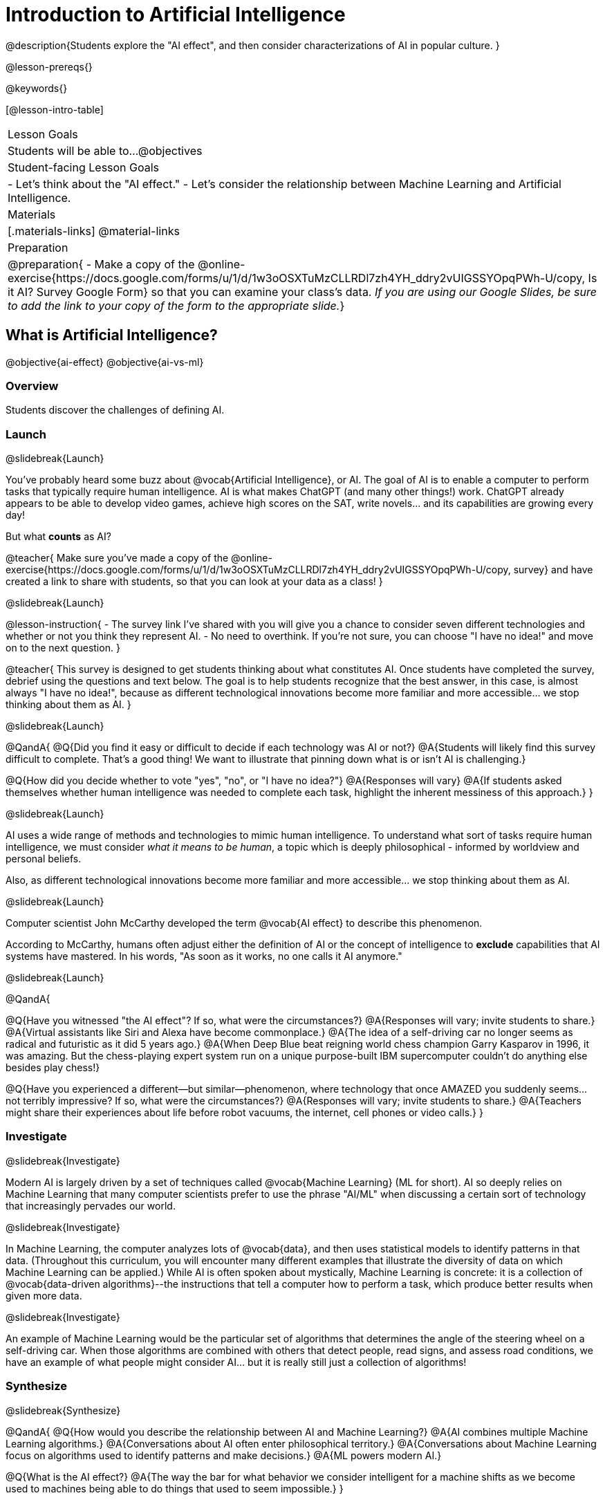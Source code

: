 [.beta]
= Introduction to Artificial Intelligence

@description{Students explore the "AI effect", and then consider characterizations of AI in popular culture. }

@lesson-prereqs{}


@keywords{}

[@lesson-intro-table]
|===
| Lesson Goals
| Students will be able to...
@objectives

| Student-facing Lesson Goals
|
- Let's think about the "AI effect."
- Let's consider the relationship between Machine Learning and Artificial Intelligence.

| Materials
|[.materials-links]
@material-links

| Preparation
| @preparation{
- Make a copy of the @online-exercise{https://docs.google.com/forms/u/1/d/1w3oOSXTuMzCLLRDl7zh4YH_ddry2vUIGSSYOpqPWh-U/copy, Is it AI? Survey Google Form} so that you can examine your class's data. _If you are using our Google Slides, be sure to add the link to your copy of the form to the appropriate slide._}

|===

== What is Artificial Intelligence?

@objective{ai-effect}
@objective{ai-vs-ml}

=== Overview

Students discover the challenges of defining AI.

=== Launch
@slidebreak{Launch}

You've probably heard some buzz about @vocab{Artificial Intelligence}, or AI. The goal of AI is to enable a computer to perform tasks that typically require human intelligence. AI is what makes ChatGPT (and many other things!) work. ChatGPT already appears to be able to develop video games, achieve high scores on the SAT, write novels... and its capabilities are growing every day!

But what *counts* as AI?

@teacher{
Make sure you've made a copy of the @online-exercise{https://docs.google.com/forms/u/1/d/1w3oOSXTuMzCLLRDl7zh4YH_ddry2vUIGSSYOpqPWh-U/copy, survey} and have created a link to share with students, so that you can look at your data as a class!
}

@slidebreak{Launch}

@lesson-instruction{
- The survey link I've shared with you will give you a chance to consider seven different technologies and whether or not you think they represent AI.
- No need to overthink. If you're not sure, you can choose "I have no idea!" and move on to the next question.
}

@teacher{
This survey is designed to get students thinking about what constitutes AI. Once students have completed the survey, debrief using the questions and text below. The goal is to help students recognize that the best answer, in this case, is almost always "I have no idea!", because as different technological innovations become more familiar and more accessible... we stop thinking about them as AI.
}

@slidebreak{Launch}

@QandA{
@Q{Did you find it easy or difficult to decide if each technology was AI or not?}
@A{Students will likely find this survey difficult to complete. That's a good thing! We want to illustrate that pinning down what is or isn't AI is challenging.}

@Q{How did you decide whether to vote "yes", "no", or "I have no idea?"}
@A{Responses will vary}
@A{If students asked themselves whether human intelligence was needed to complete each task, highlight the inherent messiness of this approach.}
}

@slidebreak{Launch}

AI uses a wide range of methods and technologies to mimic human intelligence. To understand what sort of tasks require human intelligence, we must consider _what it means to be human_, a topic which is deeply philosophical - informed by worldview and personal beliefs.

Also, as different technological innovations become more familiar and more accessible... we stop thinking about them as AI.

@slidebreak{Launch}

Computer scientist John McCarthy developed the term @vocab{AI effect} to describe this phenomenon. 

According to McCarthy, humans often adjust either the definition of AI or the concept of intelligence to *exclude* capabilities that AI systems have mastered. In his words, "As soon as it works, no one calls it AI anymore."

@slidebreak{Launch}

@QandA{

@Q{Have you witnessed "the AI effect"? If so, what were the circumstances?}
@A{Responses will vary; invite students to share.}
@A{Virtual assistants like Siri and Alexa have become commonplace.}
@A{The idea of a self-driving car no longer seems as radical and futuristic as it did 5 years ago.}
@A{When Deep Blue beat reigning world chess champion Garry Kasparov in 1996, it was amazing. But the  chess-playing expert system run on a unique purpose-built IBM supercomputer couldn't do anything else besides play chess!}


@Q{Have you experienced a different--but similar--phenomenon, where technology that once AMAZED you suddenly seems... not terribly impressive? If so, what were the circumstances?}
@A{Responses will vary; invite students to share.}
@A{Teachers might share their experiences about life before robot vacuums, the internet, cell phones or video calls.}
}

=== Investigate
@slidebreak{Investigate}

Modern AI is largely driven by a set of techniques called @vocab{Machine Learning} (ML for short). AI so deeply relies on Machine Learning that many computer scientists prefer to use the phrase "AI/ML" when discussing a certain sort of technology that increasingly pervades our world.

@slidebreak{Investigate}

In Machine Learning, the computer analyzes lots of @vocab{data}, and then uses statistical models to identify patterns in that data. (Throughout this curriculum, you will encounter many different examples that illustrate the diversity of data on which Machine Learning can be applied.) While AI is often spoken about mystically, Machine Learning is concrete: it is a collection of @vocab{data-driven algorithms}--the instructions that tell a computer how to perform a task, which produce better results when given more data.

@slidebreak{Investigate}

An example of Machine Learning would be the particular set of algorithms that determines the angle of the steering wheel on a self-driving car.  When those algorithms are combined with others that detect people, read signs, and assess road conditions, we have an example of what people might consider AI... but it is really still just a collection of algorithms!

=== Synthesize
@slidebreak{Synthesize}

@QandA{
@Q{How would you describe the relationship between AI and Machine Learning?}
@A{AI combines multiple Machine Learning algorithms.}
@A{Conversations about AI often enter philosophical territory.}
@A{Conversations about Machine Learning focus on algorithms used to identify patterns and make decisions.}
@A{ML powers modern AI.}

@Q{What is the AI effect?}
@A{The way the bar for what behavior we consider intelligent for a machine shifts as we become used to machines being able to do things that used to seem impossible.}
}

== Quantifying Similarity

=== Overview

Students consider what it means to quantify similarity.

=== Launch

You just spent some time thinking about seven unique ML technologies: 

- spell check
- plagiarism detection
- self-driving cars
- chess-playing technology
- song/video recommendation technology
- google maps
- google translate

You discovered that each of the above apps relies on machine learning - or, more specifically, @vocab{data-driven algorithms}... but what else do they have in common? 

@teacher{If your students want to speculate about what commonalities the apps share, invite them to do so!}

=== Investigate

All seven of the technologies listed above use some method for quantifying similarity.

To wrap our heads around what that means, we're going to look at some mountain landscapes! 

@lesson-instruction{
Look at the 9 different pictures of mountain landscapes below. 

[cols="1a,1a,1a", grid="none", frame="none"]
|===
|@n @image{images/adirondacks.png}
|@n @image{images/sunset-mountains.png}
|@n @image{images/snowy-mountains.png}
|@n @image{images/grassy-mountains.png}
|@n @image{images/nz-mountains.png}
|@n @image{images/sunny-grass-mountains.png}
|@n @image{images/bear-lake.png}
|@n @image{images/sunrise-mountains.png}
|@n @image{images/arizona-mountains.png}
|===

- Refer to the mountains landscapes pictured above as you complete the first section of @printable-exercise{quantifying-similarity.adoc}

}

@QandA{
@Q{What similarities do the 9 photos have?}
@A{Responses will vary.}
@A{They all show mountains and sky.}
@A{The photos are all rectangular in shape, and the rectangles are all the same size.}
@A{The photos all make me want to visit the mountains.}

@Q{What differences do the 9 photos have?}
@A{Some photos show a body of water, others do not.} @A{Some photos include the sun, others do not.}
@A{Some photos show mountains with snow, others show mountains with grass.} 
@A{The color palettes differ from photo to photo (blues, greens, whites).}
@A{Some mountains appear round while others appear pointy.}
@A{In some photos, the mountains occupy most of the photograph, while in others, the mountains are just a small fraction of what is represented.}
}


@lesson-instruction{
Complete the second section of @printable-exercise{quantifying-similarity.adoc}.
}

@QandA{
@Q{How was the experience of identifying similar and different photos? Was it simple or challenging?}
@A{Student responses will vary. Some students may articulate that it was challenging to decide which similarities to prioritize, when they were able to identify similarities across all photos.}

@Q{How confident are you in the decisions you made on the second section of the @printable-exercise{quantifying-similarity.adoc}?} 
@A{Student responses will vary.}
}


Let's think about another way of quantifying similarity. 

@QandA{

@Q{What do you Notice about the coordinate plane image (below)?}
@A{Only the first quadrant is visible.}
@A{The x-axis is "size of body of water".}
@A{The y-axis is "size of mountains".}
@A{There are three mountain landscapes (numbers 1, 5, and 7) positioned at various points on the coordinate plane.}

@Q{What do you Wonder about it?}
@A{How were the labels on the axes determined?}
@A{Where would I put the other landscapes on this coordinate plane?}
@A{How can I position landscapes that do not have any body of water in them?}

@center{@image{images/mountains-v-water.png, 400}}

@Q{Where do you think Photo 2 belongs on this coordinate plane?}
@A{Invite a student to the board to identify where Photo 2 goes.}
@A{It should have a similar y-coordinate and a slightly greater x-coordinate.}
}

@lesson-instruction{
Complete the third section of @printable-exercise{quantifying-similarity.adoc}.
}

NEED TO HAVE SOME DISCUSSION OF WHAT THEY JUST DID / LEARNED / WHAT'S IMPORTANT.

=== Synthesize

@QandA{
@Q{How were the two ways you quantified similarity alike? How were they different?}
@Q{Can you think of any other ways to quantify the similarity of the nine mountain photos?}
}


== Thinking about AI in Pop Culture

=== Overview

Students consider messages from various media about AI.

=== Launch
@slidebreak{Launch}

Many characterizations of AI envision technology that *does not currently exist*. The futuristic (often dystopian) AI imagined in movies, video games, and books can sometimes interfere with the way that we understand the technology of the present.

@QandA{
@Q{What are some books, movies, TV shows, or video games you know of that feature AI?}
@A{Some possible responses include 2001: A Space Odyssey, Star Trek, the Matrix, Star Wars, Terminator, Wall-E, Iron Man, Big Hero 6, The Mitchells versus the Machines, Blade Runner, I Robot}
}

=== Investigate
@slidebreak{Investigate}

Let's consider what sort of AI information we've absorbed just by consuming books, movies, TV, and video games, along with our own personal opinions.

@lesson-instruction{
- With a partner, choose one book / movie / TV show / video game.
- Then identify *one* of the messages about AI from the list below that the book / movie / TV show / video game you picked supports.

** AI must be safely controlled at all times.
** AI could lead to social isolation.
** AI can help us understand what it means to be human.
** AI can help advance humanity and scientific discovery.
** AI may pose a threat to humanity.
** AI can perpetuate existing societal biases, leading to unfair outcomes for certain groups.
** Humans are helpless in the face of AI.

- Discuss how the media you picked supports the message.
- Record your thinking on @printable-exercise{ai-in-pop-culture.adoc}.
- Share your reflections with the class.
}


=== Synthesize
@slidebreak{Synthesize}

@QandA{

@Q{What are some questions that you have about Artificial Intelligence and/or Machine Learning that you'd like to learn more about?}

@Q{What _confuses_ you about AI/ML?}
}

@teacher{Consider writing down students' questions and possible misconceptions about AI. You can revisit these questions as answers emerge in subsequent lessons. If there are questions that surface that might inform future Bootstrap lesson development, we'd love for you to share them with us at @link{mailto:contact@bootstrapworld.org, contact@bootstrapworld.org}!}

